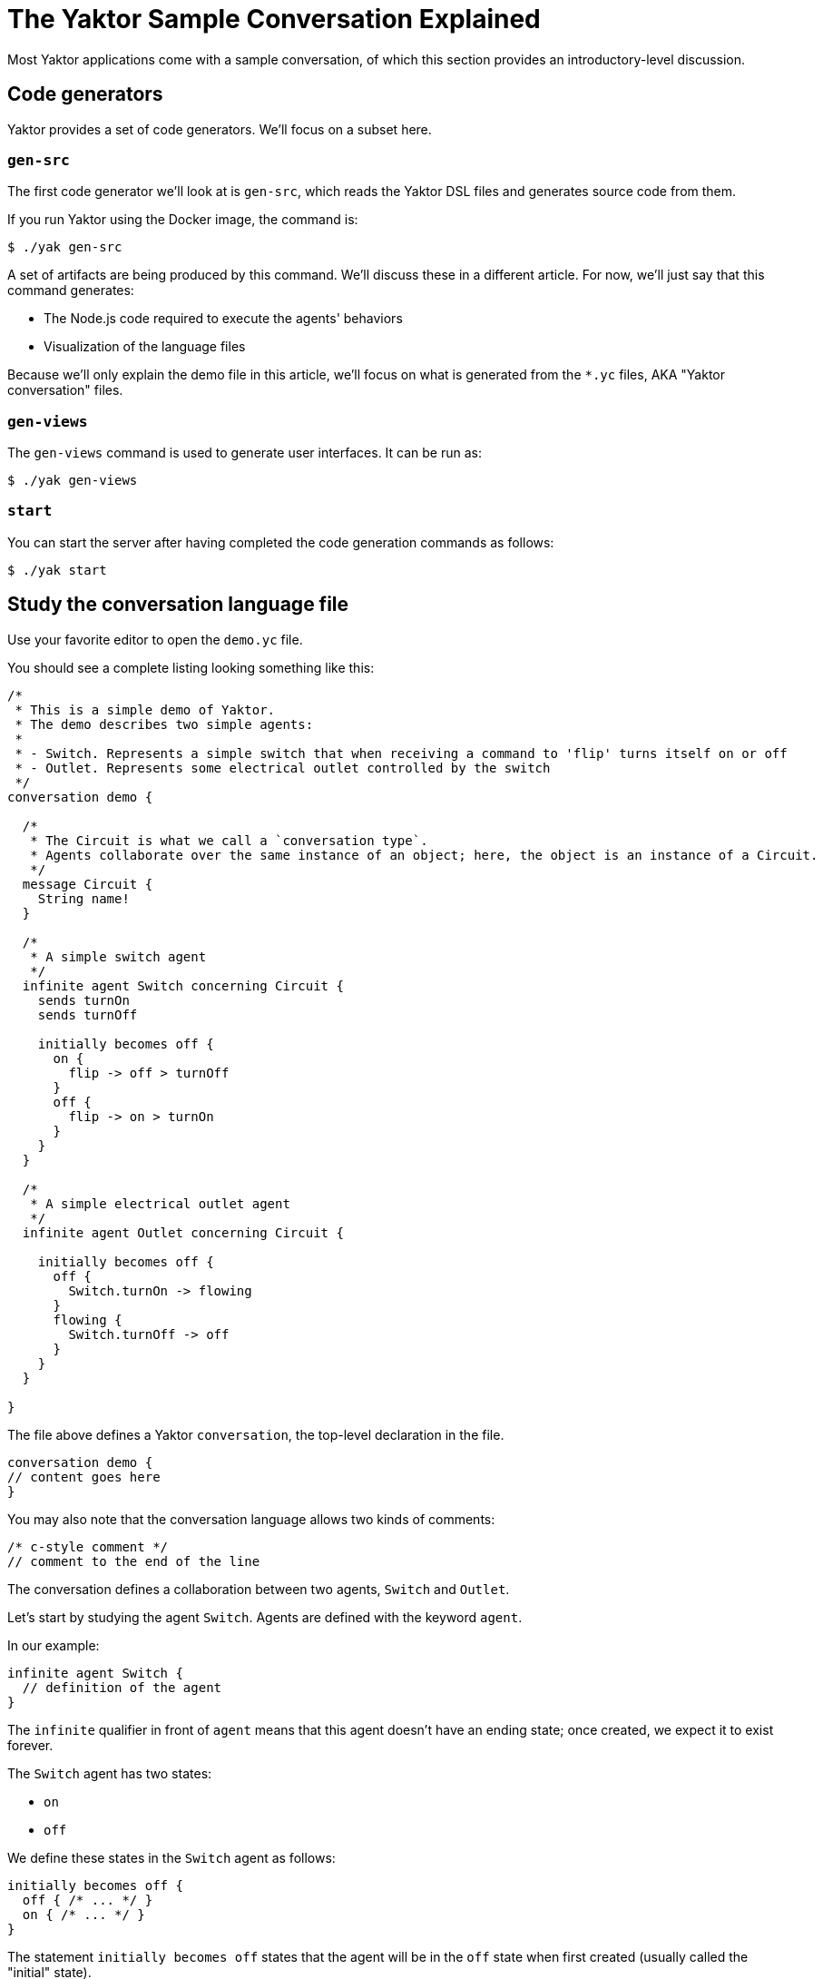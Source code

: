 = The Yaktor Sample Conversation Explained
Most Yaktor applications come with a sample conversation, of which this section provides an introductory-level discussion.

== Code generators
Yaktor provides a set of code generators. We'll focus on a subset here.

=== `gen-src`
The first code generator we'll look at is `gen-src`, which reads the Yaktor DSL files and generates source code from them.

If you run Yaktor using the Docker image, the command is:

[source,sh]
----
$ ./yak gen-src
----

A set of artifacts are being produced by this command.
We'll discuss these in a different article.
For now, we'll just say that this command generates:

* The Node.js code required to execute the agents' behaviors
* Visualization of the language files

Because we'll only explain the demo file in this article, we'll focus on what is generated from the `*.yc` files, AKA "Yaktor conversation" files.

=== `gen-views`
The `gen-views` command is used to generate user interfaces.
It can be run as:

[source,sh]
----
$ ./yak gen-views
----

=== `start`
You can start the server after having completed the code generation commands as follows:

[source,sh]
----
$ ./yak start
----

== Study the conversation language file
Use your favorite editor to open the `demo.yc` file.

You should see a complete listing looking something like this:

[source,yc]
----
/*
 * This is a simple demo of Yaktor.
 * The demo describes two simple agents:
 *
 * - Switch. Represents a simple switch that when receiving a command to 'flip' turns itself on or off
 * - Outlet. Represents some electrical outlet controlled by the switch
 */ 
conversation demo {

  /*
   * The Circuit is what we call a `conversation type`. 
   * Agents collaborate over the same instance of an object; here, the object is an instance of a Circuit.
   */
  message Circuit {
    String name!
  }

  /*
   * A simple switch agent
   */
  infinite agent Switch concerning Circuit {
    sends turnOn
    sends turnOff

    initially becomes off {
      on {
        flip -> off > turnOff
      }
      off {
        flip -> on > turnOn
      }
    }
  }

  /*
   * A simple electrical outlet agent
   */
  infinite agent Outlet concerning Circuit {

    initially becomes off {
      off {
        Switch.turnOn -> flowing
      }
      flowing {
        Switch.turnOff -> off
      }
    }
  }

}
----

The file above defines a Yaktor `conversation`, the top-level
declaration in the file.

[source,yc]
----
conversation demo {
// content goes here
}
----

You may also note that the conversation language allows two kinds of comments:

[source,yc]
----
/* c-style comment */
// comment to the end of the line
----

The conversation defines a collaboration between two agents, `Switch` and `Outlet`.

Let's start by studying the agent `Switch`.
Agents are defined with the keyword `agent`.

In our example:

[source,yc]
----
infinite agent Switch {
  // definition of the agent
}
----

The `infinite` qualifier in front of `agent` means that this agent doesn't have an ending state; once created, we expect it to exist forever.

The `Switch` agent has two states:

* `on`
* `off`

We define these states in the `Switch` agent as follows:

[source,yc]
----
initially becomes off {
  off { /* ... */ }
  on { /* ... */ }
}
----

The statement `initially becomes off` states that the agent will be in the `off` state when first created (usually called the "initial" state).

The `Switch` agent changes state on the event `flip`.

Which events the agent produces and consumes are typically defined in the body of the agent.
The agent `Switch` defines the following events:

[source,yc]
----
sends turnOn
sends turnOf
----

`sends` means that the agent produces an event that itself or other agents reacts to.
The switch sends two events, `turnOn` and `turnOff`.

The next thing to look at is the definition of a state.
Let's look at the definition of the state `on`.

[source,yc]
----
on {
  flip -> off > turnOff
}
----

We are using a shorthand notation here. Another way to write the same thing would be:

[source,yc]
----
on {
  receives flip becomes off sends turnOff
}
----

In other words, we're saying "if an instance of the agent `Switch` is in the state `on` and it receives the event `flip`, it changes state to `off` and sends the event `turnOff`".

`flip` is an event that the agent or its user-agent (like a UI), will internally produce and consume; it will never be visible to other agents in the conversation.
This makes sense for `flip`, as the switch does not expect to receive this event from any other agent.
We could, for instance, imagine that we'll build a mobile app with a button labeled `Flip`.
This mobile app would act as a user-agent to for the agent `Switch`.

Now, let's look at the complete agent definition again:

[source,yc]
----
infinite agent Switch concerning Circuit {
  sends turnOn
  sends turnOff

  initially becomes off {
    on {
      flip -> off > turnOff
    }
    off {
      flip -> on > turnOn
    }
  }
}
----

A natural language description of the agent `Switch` would go something like this:

* A `Switch` is an `agent` that collaborates with other ``agent``s on the topic of an instance of a `Circuit`.
* When created, it starts in the `off` state.
* The `Switch` reacts to the event `flip` and produces the events `turnOn` and `turnOff`.
* If the `Switch` receives the `flip` event when in the `on` state, it changes state to `off` and produces the event `turnOff`.
* If the `Switch` receives the `flip` event when in the `off` state, it changes state to `on` and produces the event `turnOn`.

The agent `Outlet`, representing an electrical outlet wired to the `Switch`, has a definition similar to that of agent `Switch`.
What is new is that the `Outlet` reacts to events produced by the `Switch`.
Note the following definition in the `Outlet` state:

[source,yc]
----
off {
  Switch.turnOn -> flowing
}
----

This definition could also have been written as:

[source,yc]
----
off {
  receives Switch.turnOn becomes flowing
}
----

What we are defining is a collaboration between two agents.
We're saying that when the `Switch` produces the event `turnOn`, we will change our `Outlet` state to `flowing`.

=== Running the sample
Let's see the conversation in action.
If you haven't already done so, we have to run the code generators and start the server.

You can do them all with this command:

[source,yc]
----
$ ./yak gen-src gen-views start
----

NOTE: The first time you run `gen-views` might take some time.

If you're on Mac OS X/macOS, your app should be available at
`http://www.<appName>.yaktor`. For example, if you named your application
`myapp`, try `http://www.myapp.yaktor`.

If that doesn't work, you will see the IP of the running application in the console log.
With Docker, it would typically be something like 172.x.x.x.
Without Docker, it'll probably be `http://localhost:3000`.

Next, simply open the browser on the IP with the path `/demo/test.html`, so either http://www.myapp.yaktor/demo/test.html or, say, http://172.0.20.4/demo/test.html if that's the IP that Docker assigned to your Yaktor container.

Now you should see an HTML form with the two agents, `Switch` and `Outlet`.

Click on the button `connect` followed by `Init All`.

You should now see two state machines, one for each agent.
You should also be able to click on the button to `flip` the `Switch` agent with the event `flip`.

If you now see the `Outlet` change state as a result of `flip`, we have a working application!
